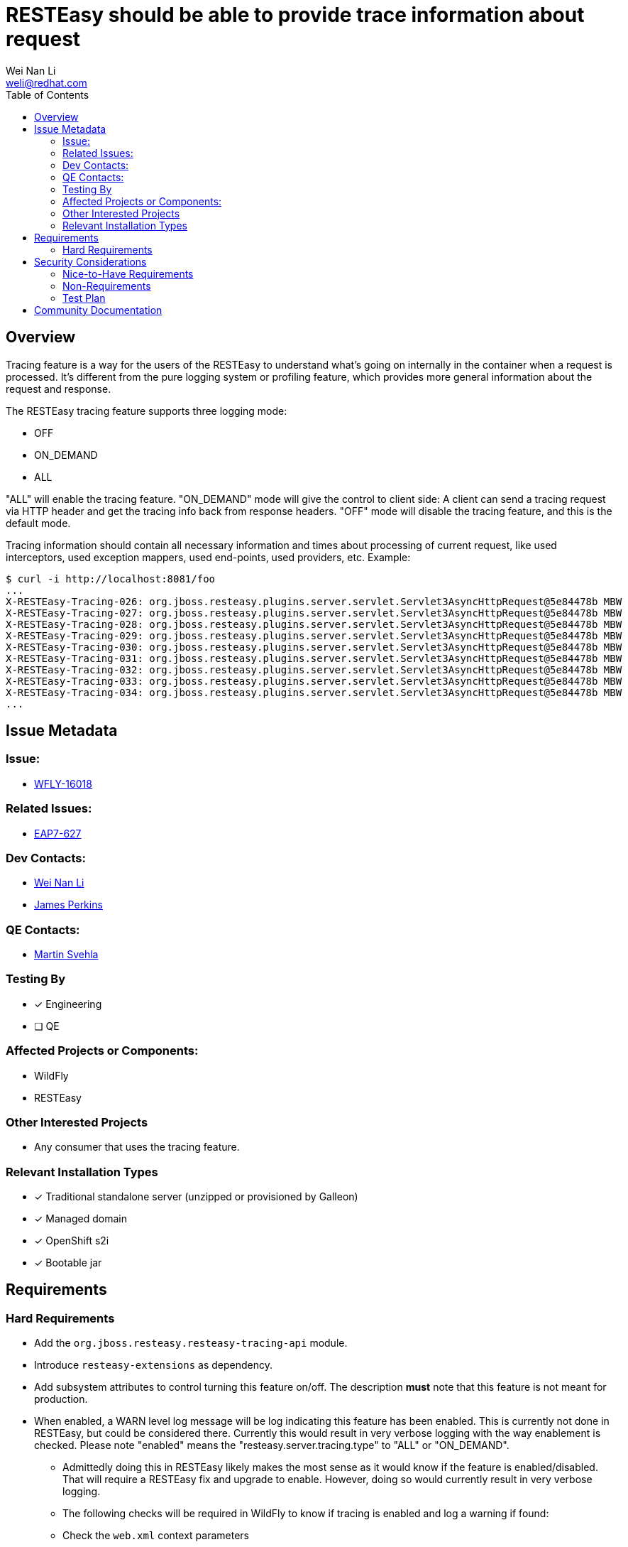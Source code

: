 = RESTEasy should be able to provide trace information about request
:author:            Wei Nan Li
:email:             weli@redhat.com
:toc:               left
:icons:             font
:idprefix:
:idseparator:       -

== Overview

Tracing feature is a way for the users of the RESTEasy to understand what's going on internally in the container when a request is processed. It's different from the pure logging system or profiling feature, which provides more general information about the request and response.

The RESTEasy tracing feature supports three logging mode:

* OFF
* ON_DEMAND
* ALL

"ALL" will enable the tracing feature. "ON_DEMAND" mode will give the control to client side: A client can send a tracing request via HTTP header and get the tracing info back from response headers. "OFF" mode will disable the tracing feature, and this is the default mode.

Tracing information should contain all necessary information and times about processing of current request, like used interceptors, used exception mappers, used end-points, used providers, etc. Example:

[source,bash]
----
$ curl -i http://localhost:8081/foo
...
X-RESTEasy-Tracing-026: org.jboss.resteasy.plugins.server.servlet.Servlet3AsyncHttpRequest@5e84478b MBW         [ ---- /  5.95 ms |  ---- %] [org.jboss.resteasy.plugins.providers.FileProvider @37a3c619] is skipped
X-RESTEasy-Tracing-027: org.jboss.resteasy.plugins.server.servlet.Servlet3AsyncHttpRequest@5e84478b MBW         [ ---- /  5.96 ms |  ---- %] [org.jboss.resteasy.plugins.providers.ByteArrayProvider @646b8da5] is skipped
X-RESTEasy-Tracing-028: org.jboss.resteasy.plugins.server.servlet.Servlet3AsyncHttpRequest@5e84478b MBW         [ ---- /  5.97 ms |  ---- %] [org.jboss.resteasy.plugins.providers.StreamingOutputProvider @3b2a4bf4] is skipped
X-RESTEasy-Tracing-029: org.jboss.resteasy.plugins.server.servlet.Servlet3AsyncHttpRequest@5e84478b MBW         [ ---- /  5.98 ms |  ---- %] [org.jboss.resteasy.plugins.providers.ReaderProvider @24729366] is skipped
X-RESTEasy-Tracing-030: org.jboss.resteasy.plugins.server.servlet.Servlet3AsyncHttpRequest@5e84478b MBW         [ ---- /  5.99 ms |  ---- %] [org.jboss.resteasy.plugins.providers.DataSourceProvider @d481aff] is skipped
X-RESTEasy-Tracing-031: org.jboss.resteasy.plugins.server.servlet.Servlet3AsyncHttpRequest@5e84478b MBW         [ ---- /  6.00 ms |  ---- %] [org.jboss.resteasy.plugins.providers.AsyncStreamingOutputProvider @35f6b856] is skipped
X-RESTEasy-Tracing-032: org.jboss.resteasy.plugins.server.servlet.Servlet3AsyncHttpRequest@5e84478b MBW         [ ---- /  6.01 ms |  ---- %] [org.jboss.resteasy.plugins.providers.FileRangeWriter @5cea30f7] is skipped
X-RESTEasy-Tracing-033: org.jboss.resteasy.plugins.server.servlet.Servlet3AsyncHttpRequest@5e84478b MBW         [ ---- /  6.02 ms |  ---- %] [org.jboss.resteasy.plugins.providers.InputStreamProvider @6c3361af] is skipped
X-RESTEasy-Tracing-034: org.jboss.resteasy.plugins.server.servlet.Servlet3AsyncHttpRequest@5e84478b MBW         [ ---- /  6.02 ms |  ---- %] WriteTo by org.jboss.resteasy.plugins.providers.StringTextStar
...
----

== Issue Metadata

=== Issue:

* https://issues.redhat.com/browse/WFLY-16018[WFLY-16018]

=== Related Issues:

* https://issues.redhat.com/browse/EAP7-627[EAP7-627]

=== Dev Contacts:

* mailto:{email}[{author}]
* mailto:jperkins@redhat.com[James Perkins]

=== QE Contacts:

* mailto:msvehla@redhat.com[Martin Svehla]

=== Testing By

* [x] Engineering
* [ ] QE

=== Affected Projects or Components:

* WildFly
* RESTEasy

=== Other Interested Projects

* Any consumer that uses the tracing feature.

=== Relevant Installation Types

* [x] Traditional standalone server (unzipped or provisioned by Galleon)
* [x] Managed domain
* [x] OpenShift s2i
* [x] Bootable jar

== Requirements

=== Hard Requirements

* Add the `org.jboss.resteasy.resteasy-tracing-api` module.
* Introduce `resteasy-extensions` as dependency.
* Add subsystem attributes to control turning this feature on/off. The description *must* note that this feature is not
  meant for production.
* When enabled, a WARN level log message will be log indicating this feature has been enabled. This is currently not
  done in RESTEasy, but could be considered there. Currently this would result in very verbose logging with the way
  enablement is checked. Please note "enabled" means the "resteasy.server.tracing.type" to "ALL" or "ON_DEMAND".
  ** Admittedly doing this in RESTEasy likely makes the most sense as it would know if the feature is enabled/disabled.
     That will require a RESTEasy fix and upgrade to enable. However, doing so would currently result in very verbose
     logging.
  ** The following checks will be required in WildFly to know if tracing is enabled and log a warning if found:
    ** Check the `web.xml` context parameters
    ** Check the subsystem attributes
    ** Check the system properties
* Enabling in the subsystem should be constrained via the management model.
  ** Users can see and read the value. However, in order to write the value they must have permissions to do so.
  ** There will be an RBAC sensitivity-classification named `tracing-management` applied to both attributes added to
     the subsystem.

== Security Considerations

This should be considered security sensitive in that, when enabled data could be exposed that is not meant to be seen
by a client. This includes fully qualified class names which could be the source of an attack vector. However, this
feature is designed for development only when trying to understand the paths processed via REST endpoints.


=== Nice-to-Have Requirements

=== Non-Requirements

=== Test Plan

The features are tested in RESTEasy codebase and also with the Arquillian test in WildFly. Successfully running the test
in WildFly is required.

The tests should also test turning this features settings with both the subsystem settings and as context parameters.
Ensuring the context parameters in a `web.xml` take precedence.

== Community Documentation

The general documentation is in the RESTEasy documentation. Some documentation on what the subsystem attributes do
should be noted in the WildFly documentation. It should also be made clear these features are not meant for production.


